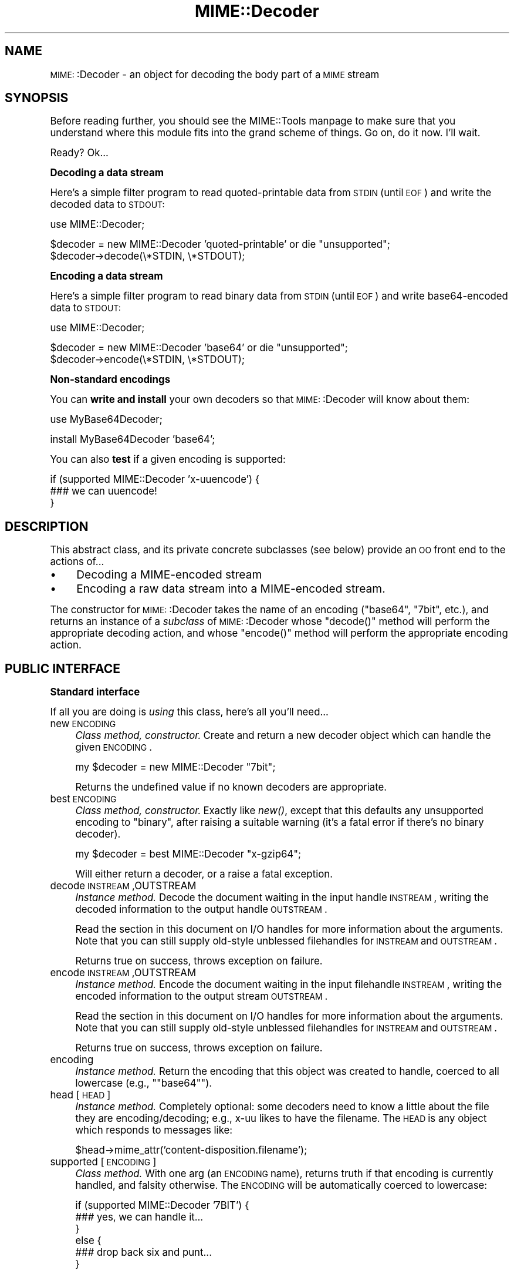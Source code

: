 .\" Automatically generated by Pod::Man version 1.15
.\" Tue Jun 12 11:26:30 2001
.\"
.\" Standard preamble:
.\" ======================================================================
.de Sh \" Subsection heading
.br
.if t .Sp
.ne 5
.PP
\fB\\$1\fR
.PP
..
.de Sp \" Vertical space (when we can't use .PP)
.if t .sp .5v
.if n .sp
..
.de Ip \" List item
.br
.ie \\n(.$>=3 .ne \\$3
.el .ne 3
.IP "\\$1" \\$2
..
.de Vb \" Begin verbatim text
.ft CW
.nf
.ne \\$1
..
.de Ve \" End verbatim text
.ft R

.fi
..
.\" Set up some character translations and predefined strings.  \*(-- will
.\" give an unbreakable dash, \*(PI will give pi, \*(L" will give a left
.\" double quote, and \*(R" will give a right double quote.  | will give a
.\" real vertical bar.  \*(C+ will give a nicer C++.  Capital omega is used
.\" to do unbreakable dashes and therefore won't be available.  \*(C` and
.\" \*(C' expand to `' in nroff, nothing in troff, for use with C<>
.tr \(*W-|\(bv\*(Tr
.ds C+ C\v'-.1v'\h'-1p'\s-2+\h'-1p'+\s0\v'.1v'\h'-1p'
.ie n \{\
.    ds -- \(*W-
.    ds PI pi
.    if (\n(.H=4u)&(1m=24u) .ds -- \(*W\h'-12u'\(*W\h'-12u'-\" diablo 10 pitch
.    if (\n(.H=4u)&(1m=20u) .ds -- \(*W\h'-12u'\(*W\h'-8u'-\"  diablo 12 pitch
.    ds L" ""
.    ds R" ""
.    ds C` ""
.    ds C' ""
'br\}
.el\{\
.    ds -- \|\(em\|
.    ds PI \(*p
.    ds L" ``
.    ds R" ''
'br\}
.\"
.\" If the F register is turned on, we'll generate index entries on stderr
.\" for titles (.TH), headers (.SH), subsections (.Sh), items (.Ip), and
.\" index entries marked with X<> in POD.  Of course, you'll have to process
.\" the output yourself in some meaningful fashion.
.if \nF \{\
.    de IX
.    tm Index:\\$1\t\\n%\t"\\$2"
..
.    nr % 0
.    rr F
.\}
.\"
.\" For nroff, turn off justification.  Always turn off hyphenation; it
.\" makes way too many mistakes in technical documents.
.hy 0
.if n .na
.\"
.\" Accent mark definitions (@(#)ms.acc 1.5 88/02/08 SMI; from UCB 4.2).
.\" Fear.  Run.  Save yourself.  No user-serviceable parts.
.bd B 3
.    \" fudge factors for nroff and troff
.if n \{\
.    ds #H 0
.    ds #V .8m
.    ds #F .3m
.    ds #[ \f1
.    ds #] \fP
.\}
.if t \{\
.    ds #H ((1u-(\\\\n(.fu%2u))*.13m)
.    ds #V .6m
.    ds #F 0
.    ds #[ \&
.    ds #] \&
.\}
.    \" simple accents for nroff and troff
.if n \{\
.    ds ' \&
.    ds ` \&
.    ds ^ \&
.    ds , \&
.    ds ~ ~
.    ds /
.\}
.if t \{\
.    ds ' \\k:\h'-(\\n(.wu*8/10-\*(#H)'\'\h"|\\n:u"
.    ds ` \\k:\h'-(\\n(.wu*8/10-\*(#H)'\`\h'|\\n:u'
.    ds ^ \\k:\h'-(\\n(.wu*10/11-\*(#H)'^\h'|\\n:u'
.    ds , \\k:\h'-(\\n(.wu*8/10)',\h'|\\n:u'
.    ds ~ \\k:\h'-(\\n(.wu-\*(#H-.1m)'~\h'|\\n:u'
.    ds / \\k:\h'-(\\n(.wu*8/10-\*(#H)'\z\(sl\h'|\\n:u'
.\}
.    \" troff and (daisy-wheel) nroff accents
.ds : \\k:\h'-(\\n(.wu*8/10-\*(#H+.1m+\*(#F)'\v'-\*(#V'\z.\h'.2m+\*(#F'.\h'|\\n:u'\v'\*(#V'
.ds 8 \h'\*(#H'\(*b\h'-\*(#H'
.ds o \\k:\h'-(\\n(.wu+\w'\(de'u-\*(#H)/2u'\v'-.3n'\*(#[\z\(de\v'.3n'\h'|\\n:u'\*(#]
.ds d- \h'\*(#H'\(pd\h'-\w'~'u'\v'-.25m'\f2\(hy\fP\v'.25m'\h'-\*(#H'
.ds D- D\\k:\h'-\w'D'u'\v'-.11m'\z\(hy\v'.11m'\h'|\\n:u'
.ds th \*(#[\v'.3m'\s+1I\s-1\v'-.3m'\h'-(\w'I'u*2/3)'\s-1o\s+1\*(#]
.ds Th \*(#[\s+2I\s-2\h'-\w'I'u*3/5'\v'-.3m'o\v'.3m'\*(#]
.ds ae a\h'-(\w'a'u*4/10)'e
.ds Ae A\h'-(\w'A'u*4/10)'E
.    \" corrections for vroff
.if v .ds ~ \\k:\h'-(\\n(.wu*9/10-\*(#H)'\s-2\u~\d\s+2\h'|\\n:u'
.if v .ds ^ \\k:\h'-(\\n(.wu*10/11-\*(#H)'\v'-.4m'^\v'.4m'\h'|\\n:u'
.    \" for low resolution devices (crt and lpr)
.if \n(.H>23 .if \n(.V>19 \
\{\
.    ds : e
.    ds 8 ss
.    ds o a
.    ds d- d\h'-1'\(ga
.    ds D- D\h'-1'\(hy
.    ds th \o'bp'
.    ds Th \o'LP'
.    ds ae ae
.    ds Ae AE
.\}
.rm #[ #] #H #V #F C
.\" ======================================================================
.\"
.IX Title "MIME::Decoder 3"
.TH MIME::Decoder 3 "perl v5.6.1" "2000-11-04" "User Contributed Perl Documentation"
.UC
.SH "NAME"
\&\s-1MIME:\s0:Decoder \- an object for decoding the body part of a \s-1MIME\s0 stream
.SH "SYNOPSIS"
.IX Header "SYNOPSIS"
Before reading further, you should see the MIME::Tools manpage to make sure that 
you understand where this module fits into the grand scheme of things.
Go on, do it now.  I'll wait.
.PP
Ready?  Ok...
.Sh "Decoding a data stream"
.IX Subsection "Decoding a data stream"
Here's a simple filter program to read quoted-printable data from \s-1STDIN\s0
(until \s-1EOF\s0) and write the decoded data to \s-1STDOUT:\s0
.PP
.Vb 1
\&    use MIME::Decoder;
.Ve
.Vb 2
\&    $decoder = new MIME::Decoder 'quoted-printable' or die "unsupported";
\&    $decoder->decode(\e*STDIN, \e*STDOUT);
.Ve
.Sh "Encoding a data stream"
.IX Subsection "Encoding a data stream"
Here's a simple filter program to read binary data from \s-1STDIN\s0
(until \s-1EOF\s0) and write base64\-encoded data to \s-1STDOUT:\s0
.PP
.Vb 1
\&    use MIME::Decoder;
.Ve
.Vb 2
\&    $decoder = new MIME::Decoder 'base64' or die "unsupported";
\&    $decoder->encode(\e*STDIN, \e*STDOUT);
.Ve
.Sh "Non-standard encodings"
.IX Subsection "Non-standard encodings"
You can \fBwrite and install\fR your own decoders so that
\&\s-1MIME:\s0:Decoder will know about them:
.PP
.Vb 1
\&    use MyBase64Decoder;
.Ve
.Vb 1
\&    install MyBase64Decoder 'base64';
.Ve
You can also \fBtest\fR if a given encoding is supported: 
.PP
.Vb 3
\&    if (supported MIME::Decoder 'x-uuencode') {
\&        ### we can uuencode!
\&    }
.Ve
.SH "DESCRIPTION"
.IX Header "DESCRIPTION"
This abstract class, and its private concrete subclasses (see below)
provide an \s-1OO\s0 front end to the actions of...
.Ip "\(bu" 4
Decoding a MIME-encoded stream
.Ip "\(bu" 4
Encoding a raw data stream into a MIME-encoded stream.
.PP
The constructor for \s-1MIME:\s0:Decoder takes the name of an encoding
(\f(CW\*(C`base64\*(C'\fR, \f(CW\*(C`7bit\*(C'\fR, etc.), and returns an instance of a \fIsubclass\fR
of \s-1MIME:\s0:Decoder whose \f(CW\*(C`decode()\*(C'\fR method will perform the appropriate
decoding action, and whose \f(CW\*(C`encode()\*(C'\fR method will perform the appropriate
encoding action.
.SH "PUBLIC INTERFACE"
.IX Header "PUBLIC INTERFACE"
.Sh "Standard interface"
.IX Subsection "Standard interface"
If all you are doing is \fIusing\fR this class, here's all you'll need...
.Ip "new \s-1ENCODING\s0" 4
.IX Item "new ENCODING"
\&\fIClass method, constructor.\fR
Create and return a new decoder object which can handle the 
given \s-1ENCODING\s0.
.Sp
.Vb 1
\&    my $decoder = new MIME::Decoder "7bit";
.Ve
Returns the undefined value if no known decoders are appropriate.
.Ip "best \s-1ENCODING\s0" 4
.IX Item "best ENCODING"
\&\fIClass method, constructor.\fR
Exactly like \fInew()\fR, except that this defaults any unsupported encoding to 
\&\*(L"binary\*(R", after raising a suitable warning (it's a fatal error if there's 
no binary decoder).
.Sp
.Vb 1
\&    my $decoder = best MIME::Decoder "x-gzip64";
.Ve
Will either return a decoder, or a raise a fatal exception.
.Ip "decode \s-1INSTREAM\s0,OUTSTREAM" 4
.IX Item "decode INSTREAM,OUTSTREAM"
\&\fIInstance method.\fR
Decode the document waiting in the input handle \s-1INSTREAM\s0,
writing the decoded information to the output handle \s-1OUTSTREAM\s0.
.Sp
Read the section in this document on I/O handles for more information
about the arguments.  Note that you can still supply old-style
unblessed filehandles for \s-1INSTREAM\s0 and \s-1OUTSTREAM\s0.
.Sp
Returns true on success, throws exception on failure.
.Ip "encode \s-1INSTREAM\s0,OUTSTREAM" 4
.IX Item "encode INSTREAM,OUTSTREAM"
\&\fIInstance method.\fR
Encode the document waiting in the input filehandle \s-1INSTREAM\s0,
writing the encoded information to the output stream \s-1OUTSTREAM\s0.
.Sp
Read the section in this document on I/O handles for more information
about the arguments.  Note that you can still supply old-style
unblessed filehandles for \s-1INSTREAM\s0 and \s-1OUTSTREAM\s0.
.Sp
Returns true on success, throws exception on failure.
.Ip "encoding" 4
.IX Item "encoding"
\&\fIInstance method.\fR
Return the encoding that this object was created to handle,
coerced to all lowercase (e.g., \f(CW\*(C`"base64"\*(C'\fR).
.Ip "head [\s-1HEAD\s0]" 4
.IX Item "head [HEAD]"
\&\fIInstance method.\fR
Completely optional: some decoders need to know a little about the file 
they are encoding/decoding; e.g., x-uu likes to have the filename.
The \s-1HEAD\s0 is any object which responds to messages like:
.Sp
.Vb 1
\&    $head->mime_attr('content-disposition.filename');
.Ve
.Ip "supported [\s-1ENCODING\s0]" 4
.IX Item "supported [ENCODING]"
\&\fIClass method.\fR
With one arg (an \s-1ENCODING\s0 name), returns truth if that encoding
is currently handled, and falsity otherwise.  The \s-1ENCODING\s0 will
be automatically coerced to lowercase:
.Sp
.Vb 6
\&    if (supported MIME::Decoder '7BIT') {
\&        ### yes, we can handle it...
\&    }
\&    else {
\&        ### drop back six and punt...
\&    }
.Ve
With no args, returns a reference to a hash of all available decoders,
where the key is the encoding name (all lowercase, like '7bit'),
and the value is true (it happens to be the name of the class 
that handles the decoding, but you probably shouldn't rely on that).
You may safely modify this hash; it will \fInot\fR change the way the 
module performs its lookups.  Only \f(CW\*(C`install\*(C'\fR can do that.
.Sp
\&\fIThanks to Achim Bohnet for suggesting this method.\fR
.Sh "Subclass interface"
.IX Subsection "Subclass interface"
If you are writing (or installing) a new decoder subclass, there
are some other methods you'll need to know about:
.Ip "decode_it \s-1INSTREAM\s0,OUTSTREAM" 4
.IX Item "decode_it INSTREAM,OUTSTREAM"
\&\fIAbstract instance method.\fR  
The back-end of the \fBdecode\fR method.  It takes an input handle
opened for reading (\s-1INSTREAM\s0), and an output handle opened for
writing (\s-1OUTSTREAM\s0).
.Sp
If you are writing your own decoder subclass, you must override this
method in your class.  Your method should read from the input
handle via \f(CW\*(C`getline()\*(C'\fR or \f(CW\*(C`read()\*(C'\fR, decode this input, and print the
decoded data to the output handle via \f(CW\*(C`print()\*(C'\fR.  You may do this
however you see fit, so long as the end result is the same.
.Sp
Note that unblessed references and globrefs are automatically turned
into I/O handles for you by \f(CW\*(C`decode()\*(C'\fR, so you don't need to worry
about it.
.Sp
Your method must return either \f(CW\*(C`undef\*(C'\fR (to indicate failure),
or \f(CW\*(C`1\*(C'\fR (to indicate success).
It may also throw an exception to indicate failure.
.Ip "encode_it \s-1INSTREAM\s0,OUTSTREAM" 4
.IX Item "encode_it INSTREAM,OUTSTREAM"
\&\fIAbstract instance method.\fR  
The back-end of the \fBencode\fR method.  It takes an input handle
opened for reading (\s-1INSTREAM\s0), and an output handle opened for
writing (\s-1OUTSTREAM\s0).
.Sp
If you are writing your own decoder subclass, you must override this
method in your class.  Your method should read from the input
handle via \f(CW\*(C`getline()\*(C'\fR or \f(CW\*(C`read()\*(C'\fR, encode this input, and print the
encoded data to the output handle via \f(CW\*(C`print()\*(C'\fR.  You may do this
however you see fit, so long as the end result is the same.
.Sp
Note that unblessed references and globrefs are automatically turned
into I/O handles for you by \f(CW\*(C`encode()\*(C'\fR, so you don't need to worry
about it.
.Sp
Your method must return either \f(CW\*(C`undef\*(C'\fR (to indicate failure),
or \f(CW\*(C`1\*(C'\fR (to indicate success).  
It may also throw an exception to indicate failure.
.Ip "filter \s-1IN\s0, \s-1OUT\s0, \s-1COMMAND\s0..." 4
.IX Item "filter IN, OUT, COMMAND..."
\&\fIClass method, utility.\fR
If your decoder involves an external program, you can invoke
them easily through this method.  The command must be a \*(L"filter\*(R": a 
command that reads input from its \s-1STDIN\s0 (which will come from the \s-1IN\s0 argument)
and writes output to its \s-1STDOUT\s0 (which will go to the \s-1OUT\s0 argument).
.Sp
For example, here's a decoder that un-gzips its data:
.Sp
.Vb 4
\&    sub decode_it {
\&        my ($self, $in, $out) = @_;
\&        $self->filter($in, $out, "gzip -d -");
\&    }
.Ve
The usage is similar to \s-1IPC:\s0:Open2::open2 (which it uses internally), 
so you can specify \s-1COMMAND\s0 as a single argument or as an array.
.Ip "init \s-1ARGS\s0..." 4
.IX Item "init ARGS..."
\&\fIInstance method.\fR
Do any necessary initialization of the new instance,
taking whatever arguments were given to \f(CW\*(C`new()\*(C'\fR.
Should return the self object on success, undef on failure.
.Ip "install \s-1ENCODINGS\s0..." 4
.IX Item "install ENCODINGS..."
\&\fIClass method\fR.  
Install this class so that each encoding in \s-1ENCODINGS\s0 is handled by it:
.Sp
.Vb 1
\&    install MyBase64Decoder 'base64', 'x-base64super';
.Ve
You should not override this method.
.Ip "uninstall \s-1ENCODINGS\s0..." 4
.IX Item "uninstall ENCODINGS..."
\&\fIClass method\fR.  
Uninstall support for encodings.  This is a way to turn off the decoding
of \*(L"experimental\*(R" encodings.  For safety, always use \s-1MIME:\s0:Decoder directly:
.Sp
.Vb 1
\&    uninstall MIME::Decoder 'x-uu', 'x-uuencode';
.Ve
You should not override this method.
.SH "DECODER SUBCLASSES"
.IX Header "DECODER SUBCLASSES"
You don't need to \f(CW\*(C`"use"\*(C'\fR any other Perl modules; the
following \*(L"standard\*(R" subclasses are included as part of \s-1MIME:\s0:Decoder:
.PP
.Vb 6
\&     Class:                         Handles encodings:
\&     ------------------------------------------------------------
\&     MIME::Decoder::Binary          binary
\&     MIME::Decoder::NBit            7bit, 8bit
\&     MIME::Decoder::Base64          base64
\&     MIME::Decoder::QuotedPrint     quoted-printable
.Ve
The following \*(L"non-standard\*(R" subclasses are also included:
.PP
.Vb 4
\&     Class:                         Handles encodings:
\&     ------------------------------------------------------------
\&     MIME::Decoder::UU              x-uu, x-uuencode
\&     MIME::Decoder::Gzip64          x-gzip64            ** requires gzip!
.Ve
.SH "NOTES"
.IX Header "NOTES"
.Sh "Input/Output handles"
.IX Subsection "Input/Output handles"
As of MIME-tools 2.0, this class has to play nice with the new \s-1MIME:\s0:Body
class... which means that input and output routines cannot just assume that 
they are dealing with filehandles.  
.PP
Therefore, all that \s-1MIME:\s0:Decoder and its subclasses require (and, thus, 
all that they can assume) is that INSTREAMs and OUTSTREAMs are objects 
which respond to a subset of the messages defined in the \s-1IO:\s0:Handle 
interface; minimally: 
.PP
.Vb 3
\&      print
\&      getline
\&      read(BUF,NBYTES)
.Ve
For backwards compatibilty, if you supply a scalar filehandle name
(like \f(CW\*(C`"STDOUT"\*(C'\fR) or an unblessed glob reference (like \f(CW\*(C`\e*STDOUT\*(C'\fR)
where an \s-1INSTREAM\s0 or \s-1OUTSTREAM\s0 is expected, this package will 
automatically wrap it in an object that fits these criteria, via \s-1IO:\s0:Wrap.
.PP
\&\fIThanks to Achim Bohnet for suggesting this more-generic I/O model.\fR
.Sh "Writing a decoder"
.IX Subsection "Writing a decoder"
If you're experimenting with your own encodings, you'll probably want
to write a decoder.  Here are the basics:
.Ip "1." 4
Create a module, like \*(L"MyDecoder::\*(R", for your decoder.
Declare it to be a subclass of \s-1MIME:\s0:Decoder.
.Ip "2." 4
Create the following instance methods in your class, as described above:
.Sp
.Vb 3
\&    decode_it
\&    encode_it
\&    init
.Ve
.Ip "3." 4
In your application program, activate your decoder for one or
more encodings like this:
.Sp
.Vb 1
\&    require MyDecoder;
.Ve
.Vb 2
\&    install MyDecoder "7bit";   ### use MyDecoder to decode "7bit"    
\&    install MyDecoder "x-foo";  ### also use MyDecoder to decode "x-foo"
.Ve
.PP
To illustrate, here's a custom decoder class for the \f(CW\*(C`quoted\-printable\*(C'\fR 
encoding:
.PP
.Vb 1
\&    package MyQPDecoder;
.Ve
.Vb 3
\&    @ISA = qw(MIME::Decoder);    
\&    use MIME::Decoder;
\&    use MIME::QuotedPrint;
.Ve
.Vb 3
\&    ### decode_it - the private decoding method
\&    sub decode_it {
\&        my ($self, $in, $out) = @_;
.Ve
.Vb 6
\&        while (defined($_ = $in->getline)) {
\&            my $decoded = decode_qp($_);
\&            $out->print($decoded);
\&        }
\&        1;
\&    }
.Ve
.Vb 3
\&    ### encode_it - the private encoding method
\&    sub encode_it {
\&        my ($self, $in, $out) = @_;
.Ve
.Vb 7
\&        my ($buf, $nread) = ('', 0); 
\&        while ($in->read($buf, 60)) {
\&            my $encoded = encode_qp($buf);
\&            $out->print($encoded);
\&        }
\&        1;
\&    }
.Ve
That's it.  The task was pretty simple because the \f(CW\*(C`"quoted\-printable"\*(C'\fR 
encoding can easily be converted line-by-line... as can
even \f(CW\*(C`"7bit"\*(C'\fR and \f(CW\*(C`"8bit"\*(C'\fR (since all these encodings guarantee 
short lines, with a max of 1000 characters).
The good news is: it is very likely that it will be similarly-easy to 
write a \s-1MIME:\s0:Decoder for any future standard encodings.
.PP
The \f(CW\*(C`"binary"\*(C'\fR decoder, however, really required block reads and writes:
see the section on "MIME::Decoder::Binary" for details.
.SH "AUTHOR"
.IX Header "AUTHOR"
Eryq (\fIeryq@zeegee.com\fR), ZeeGee Software Inc (\fIhttp://www.zeegee.com\fR).
.PP
All rights reserved.  This program is free software; you can redistribute 
it and/or modify it under the same terms as Perl itself.
.SH "VERSION"
.IX Header "VERSION"
$Revision: 5.403 $ \f(CW$Date:\fR 2000/11/04 19:54:46 $
